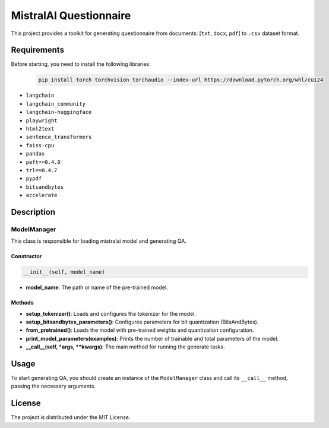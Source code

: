 MistralAI Questionnaire
=================================

This project provides a toolkit for generating questionnaire from documents: [``txt``, ``docx``, ``pdf``] to ``.csv`` dataset format.

Requirements
------------

Before starting, you need to install the following libraries:
 .. code-block:: python

  pip install torch torchvision torchaudio --index-url https://download.pytorch.org/whl/cu124

- ``langchain``
- ``langchain_community``
- ``langchain-huggingface``
- ``playwright``
- ``html2text``
- ``sentence_transformers``
- ``faiss-cpu``
- ``pandas``
- ``peft==0.4.0``
- ``trl==0.4.7``
- ``pypdf``
- ``bitsandbytes``
- ``accelerate``

Description
-----------

ModelManager
~~~~~~~~~~~~~~~~~~~~~~~~~~~~~~~~~

This class is responsible for loading mistralai model and generating QA.

Constructor
^^^^^^^^^^^

.. code-block:: python

   __init__(self, model_name)

- **model_name**: The path or name of the pre-trained model.


Methods
^^^^^^^

- **setup_tokenizer()**: Loads and configures the tokenizer for the model.
- **setup_bitsandbytes_parameters()**: Configures parameters for bit quantization (BitsAndBytes).
- **from_pretrained()**: Loads the model with pre-trained weights and quantization configuration.
- **print_model_parameters(examples)**: Prints the number of trainable and total parameters of the model.
- **__call__(self, *args, **kwargs)**: The main method for running the generate tasks.

Usage
-----

To start generating QA, you should create an instance of the ``ModelManager`` class and call its ``__call__`` method, passing the necessary arguments.

.. code-block:: python
   from questionnaire_mistral.models import ModelManager
   model = ModelManager(model_name="path_to_model")
   model(document=document, task=task, document_content=document_content, task_count=task_count)

License
-------

The project is distributed under the MIT License.
